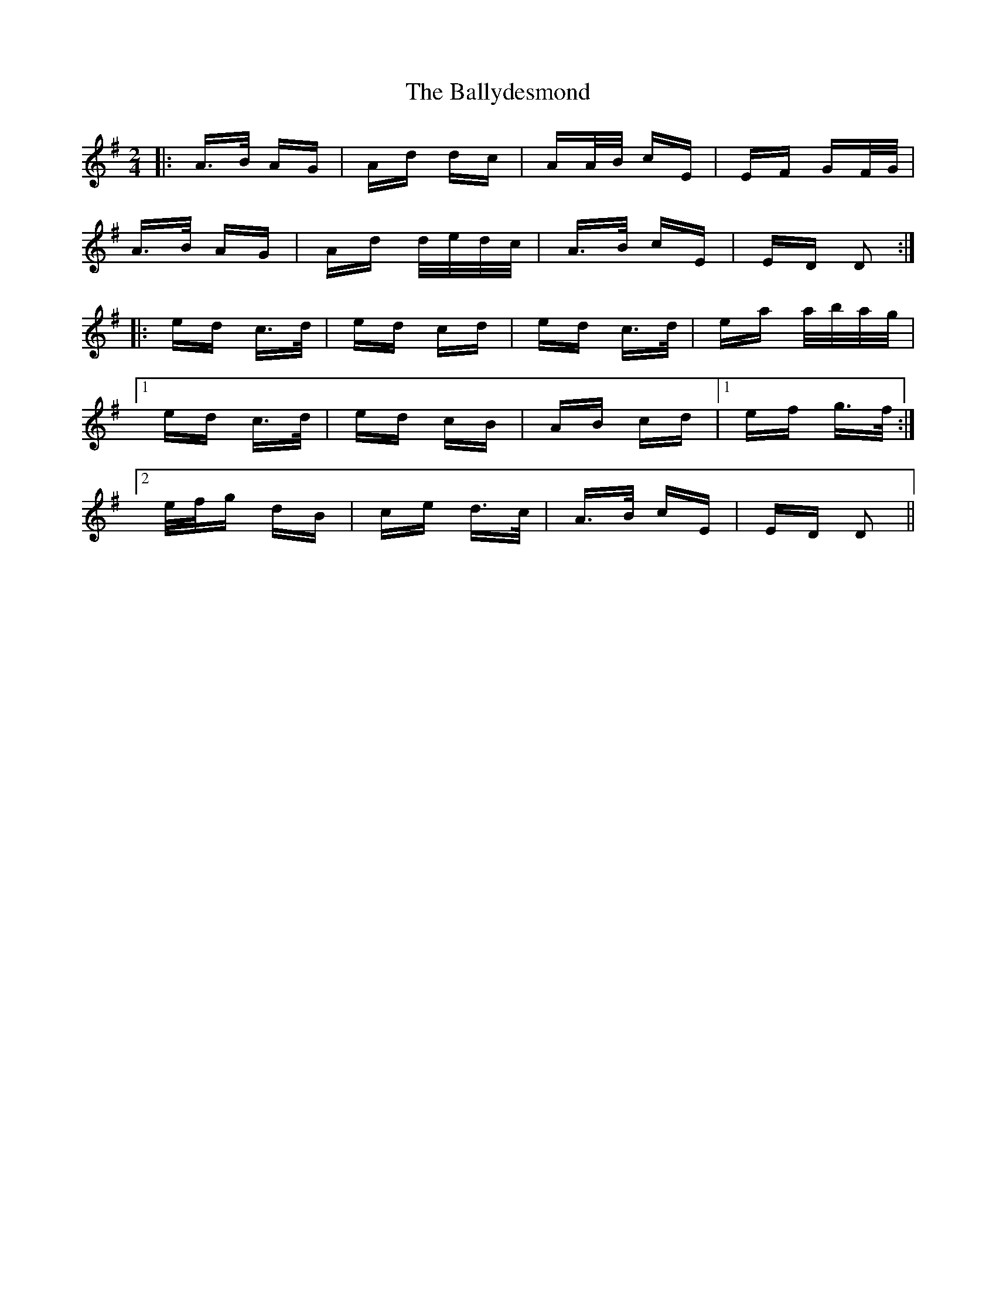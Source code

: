 X: 2492
T: Ballydesmond, The
R: polka
M: 2/4
K: Dmixolydian
|:A>B AG|Ad dc|AA/B/ cE|EF GF/G/|
A>B AG|Ad d/e/d/c/|A>B cE|ED D2:|
|:ed c>d|ed cd|ed c>d|ea a/b/a/g/|
[1 ed c>d|ed cB|AB cd|1 ef g>f:|
[2 e/f/g dB|ce d>c|A>B cE|ED D2||

